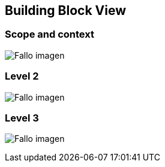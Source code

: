 [[section-building-block-view]]


== Building Block View

=== Scope and context
:imagesdir: images/
image:diagrama1_doc5.PNG["Fallo imagen"]

=== Level 2
:imagesdir: images/
image:diagrama2_doc5.PNG["Fallo imagen"]

=== Level 3
:imagesdir: images/
image:diagrama3_doc5.PNG["Fallo imagen"]

